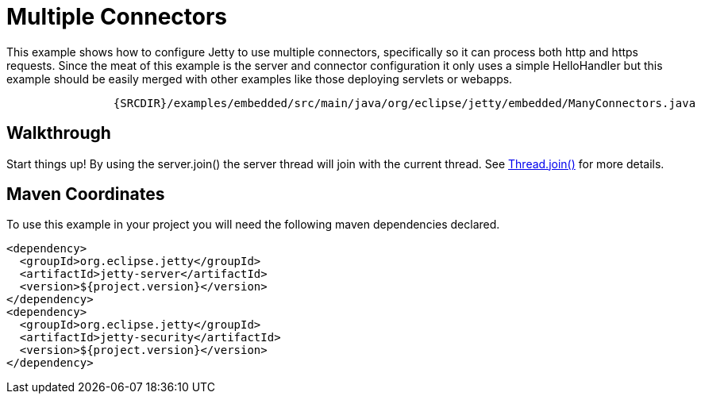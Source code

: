 //  ========================================================================
//  Copyright (c) 1995-2012 Mort Bay Consulting Pty. Ltd.
//  ========================================================================
//  All rights reserved. This program and the accompanying materials
//  are made available under the terms of the Eclipse Public License v1.0
//  and Apache License v2.0 which accompanies this distribution.
//
//      The Eclipse Public License is available at
//      http://www.eclipse.org/legal/epl-v10.html
//
//      The Apache License v2.0 is available at
//      http://www.opensource.org/licenses/apache2.0.php
//
//  You may elect to redistribute this code under either of these licenses.
//  ========================================================================

[[embedded-many-connectors]]
= Multiple Connectors

This example shows how to configure Jetty to use multiple connectors,
specifically so it can process both http and https requests. Since the
meat of this example is the server and connector configuration it only
uses a simple HelloHandler but this example should be easily merged with
other examples like those deploying servlets or webapps.

[source,rjava-no-parse]
----
            
                {SRCDIR}/examples/embedded/src/main/java/org/eclipse/jetty/embedded/ManyConnectors.java
            
        
----

== Walkthrough

Start things up! By using the server.join() the server thread will join
with the current thread. See
http://docs.oracle.com/javase/1.5.0/docs/api/java/lang/Thread.html#join()[Thread.join()]
for more details.

== Maven Coordinates

To use this example in your project you will need the following maven
dependencies declared.

[source,xml]
----
                
<dependency>
  <groupId>org.eclipse.jetty</groupId>
  <artifactId>jetty-server</artifactId>
  <version>${project.version}</version>
</dependency>
<dependency>
  <groupId>org.eclipse.jetty</groupId>
  <artifactId>jetty-security</artifactId>
  <version>${project.version}</version>
</dependency>

            
----
